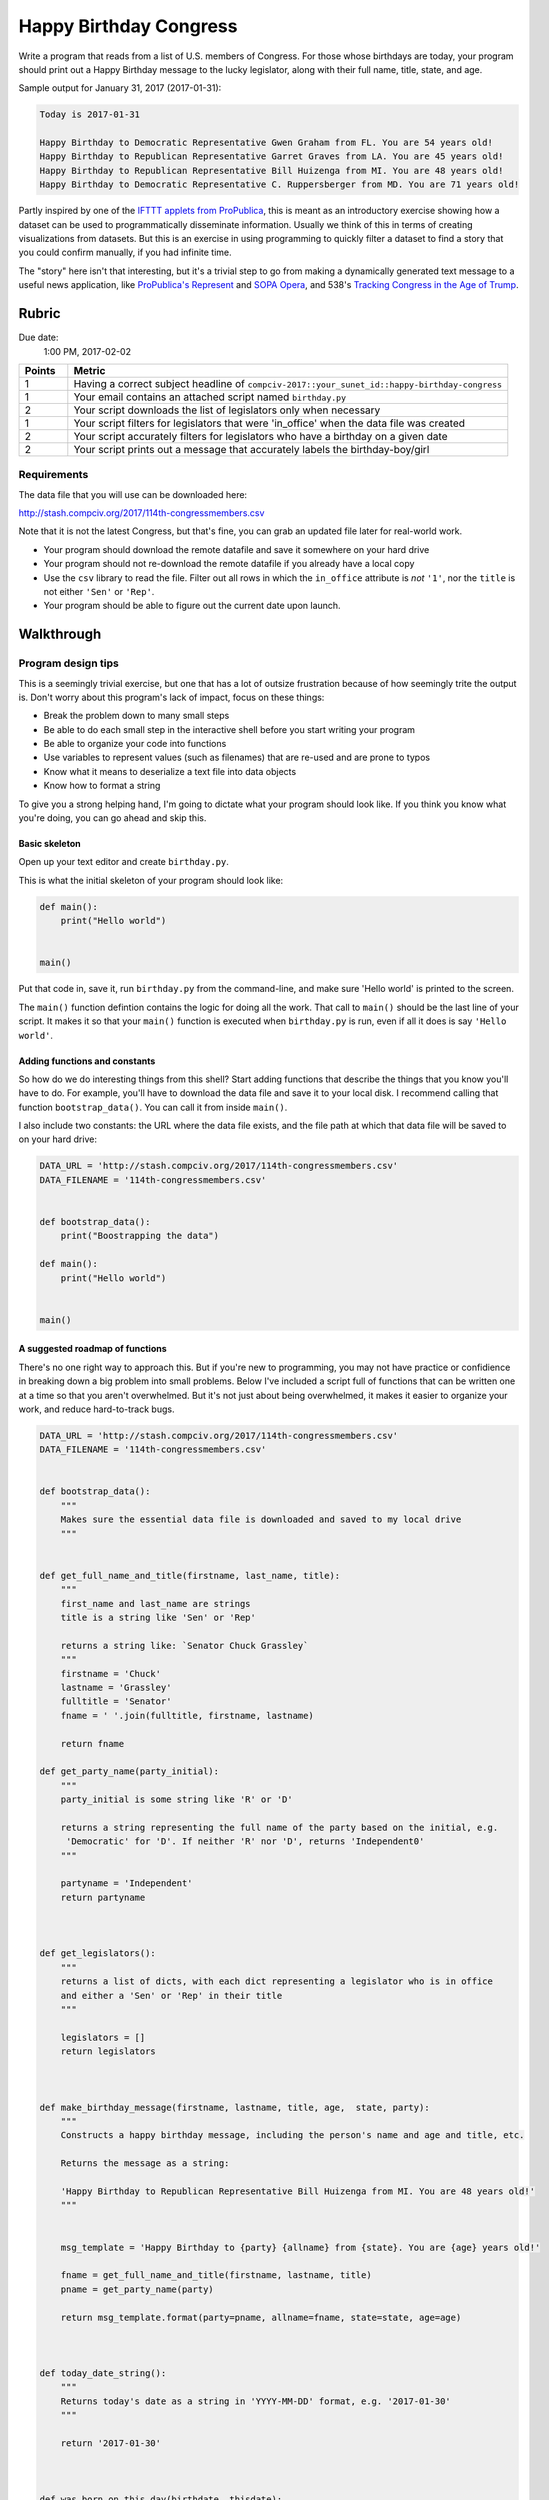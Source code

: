 ***********************
Happy Birthday Congress
***********************

Write a program that reads from a list of U.S. members of Congress. For those whose birthdays are today, your program should print out a Happy Birthday message to the lucky legislator, along with their full name, title, state, and age.

Sample output for January 31, 2017 (2017-01-31):


.. code-block:: text

    Today is 2017-01-31

    Happy Birthday to Democratic Representative Gwen Graham from FL. You are 54 years old!
    Happy Birthday to Republican Representative Garret Graves from LA. You are 45 years old!
    Happy Birthday to Republican Representative Bill Huizenga from MI. You are 48 years old!
    Happy Birthday to Democratic Representative C. Ruppersberger from MD. You are 71 years old!



Partly inspired by one of the `IFTTT applets from ProPublica <https://www.propublica.org/nerds/item/propublicas-on-ifttt>`_, this is meant as an introductory exercise showing how a dataset can be used to programmatically disseminate information. Usually we think of this in terms of creating visualizations from datasets. But this is an exercise in using programming to quickly filter a dataset to find a story that you could confirm manually, if you had infinite time.

The "story" here isn't that interesting, but it's a trivial step to go from making a dynamically generated text message to a useful news application, like `ProPublica's Represent <https://projects.propublica.org/represent/>`_ and `SOPA Opera <https://projects.propublica.org/sopa/>`_, and 538's `Tracking Congress in the Age of Trump <https://projects.fivethirtyeight.com/congress-trump-score/>`_.



Rubric
======

Due date:
    1:00 PM, 2017-02-02


.. csv-table::
    :header: "Points", "Metric"
    :widths: 10, 90

    1,"Having a correct subject headline of ``compciv-2017::your_sunet_id::happy-birthday-congress``"
    1,"Your email contains an attached script named ``birthday.py``"
    2,"Your script downloads the list of legislators only when necessary"
    1,"Your script filters for legislators that were 'in_office' when the data file was created"
    2,"Your script accurately filters for legislators who have a birthday on a given date"
    2,"Your script prints out a message that accurately labels the birthday-boy/girl"


Requirements
------------

The data file that you will use can be downloaded here:

http://stash.compciv.org/2017/114th-congressmembers.csv

Note that it is not the latest Congress, but that's fine, you can grab an updated file later for real-world work.


- Your program should download the remote datafile and save it somewhere on your hard drive
- Your program should not re-download the remote datafile if you already have a local copy
- Use the ``csv`` library to read the file. Filter out all rows in which the ``in_office`` attribute is *not* ``'1'``, nor the ``title`` is not either ``'Sen'`` or ``'Rep'``.
- Your program should be able to figure out the current date upon launch.



Walkthrough
===========

Program design tips
-------------------

This is a seemingly trivial exercise, but one that has a lot of outsize frustration because of how seemingly trite the output is. Don't worry about this program's lack of impact, focus on these things:


- Break the problem down to many small steps
- Be able to do each small step in the interactive shell before you start writing your program
- Be able to organize your code into functions
- Use variables to represent values (such as filenames) that are re-used and are prone to typos
- Know what it means to deserialize a text file into data objects
- Know how to format a string


To give you a strong helping hand, I'm going to dictate what your program should look like. If you think you know what you're doing, you can go ahead and skip this.


Basic skeleton
^^^^^^^^^^^^^^

Open up your text editor and create ``birthday.py``.


This is what the initial skeleton of your program should look like:


.. code-block:: python


    def main():
        print("Hello world")


    main()



Put that code in, save it, run ``birthday.py`` from the command-line, and make sure 'Hello world' is printed to the screen.


The ``main()`` function defintion contains the logic for doing all the work. That call to ``main()`` should be the last line of your script. It makes it so that your ``main()`` function is executed when ``birthday.py`` is run, even if all it does is say ``'Hello world'``.


Adding functions and constants
^^^^^^^^^^^^^^^^^^^^^^^^^^^^^^

So how do we do interesting things from this shell? Start adding functions that describe the things that you know you'll have to do. For example, you'll have to download the data file and save it to your local disk. I recommend calling that function ``bootstrap_data()``. You can call it from inside ``main()``.


I also include two constants: the URL where the data file exists, and the file path at which that data file will be saved to on your hard drive:


.. code-block:: python

    DATA_URL = 'http://stash.compciv.org/2017/114th-congressmembers.csv'
    DATA_FILENAME = '114th-congressmembers.csv'


    def bootstrap_data():
        print("Boostrapping the data")

    def main():
        print("Hello world")


    main()



A suggested roadmap of functions
^^^^^^^^^^^^^^^^^^^^^^^^^^^^^^^^

There's no one right way to approach this. But if you're new to programming, you may not have practice or confidience in breaking down a big problem into small problems. Below I've included a script full of functions that can be written one at a time so that you aren't overwhelmed. But it's not just about being overwhelmed, it makes it easier to organize your work, and reduce hard-to-track bugs.



.. code-block:: python


    DATA_URL = 'http://stash.compciv.org/2017/114th-congressmembers.csv'
    DATA_FILENAME = '114th-congressmembers.csv'


    def bootstrap_data():
        """
        Makes sure the essential data file is downloaded and saved to my local drive
        """


    def get_full_name_and_title(firstname, last_name, title):
        """
        first_name and last_name are strings
        title is a string like 'Sen' or 'Rep'

        returns a string like: `Senator Chuck Grassley`
        """
        firstname = 'Chuck'
        lastname = 'Grassley'
        fulltitle = 'Senator'
        fname = ' '.join(fulltitle, firstname, lastname)

        return fname

    def get_party_name(party_initial):
        """
        party_initial is some string like 'R' or 'D'

        returns a string representing the full name of the party based on the initial, e.g.
         'Democratic' for 'D'. If neither 'R' nor 'D', returns 'Independent0'
        """

        partyname = 'Independent'
        return partyname



    def get_legislators():
        """
        returns a list of dicts, with each dict representing a legislator who is in office
        and either a 'Sen' or 'Rep' in their title
        """

        legislators = []
        return legislators



    def make_birthday_message(firstname, lastname, title, age,  state, party):
        """
        Constructs a happy birthday message, including the person's name and age and title, etc.

        Returns the message as a string:

        'Happy Birthday to Republican Representative Bill Huizenga from MI. You are 48 years old!'
        """


        msg_template = 'Happy Birthday to {party} {allname} from {state}. You are {age} years old!'

        fname = get_full_name_and_title(firstname, lastname, title)
        pname = get_party_name(party)

        return msg_template.format(party=pname, allname=fname, state=state, age=age)



    def today_date_string():
        """
        Returns today's date as a string in 'YYYY-MM-DD' format, e.g. '2017-01-30'
        """

        return '2017-01-30'



    def was_born_on_this_day(birthdate, thisdate):
        """
        birthdate and thisdate are date strings in 'YYYY-MM-DD' format

        if today is the birthday for birthdate, returns an integer representing the age of
           the birthday person
        else, returns False
        """






Interactive exploration
-----------------------

OK, now that we have a good idea of the things that we need to do, we need to make sure we can do each step in isolation. This includes downloading and saving a file, parsing CSV-formatted data, finding out today's date, and figuring out if someon's birthday is today.


So pop into your command-line and run ``ipython`` to follow along.


What is today's date
^^^^^^^^^^^^^^^^^^^^

Let's start with a seemingly easy problem: what is today?

In reality, figuring out time functions, not just in Python, but in most modern languages, can easily drive you crazy. Let me just walk you through the exact steps to save you a lot of pain.

First, let's remind ourselves what we need to end up with. It's not just *today's* date we care about. But we want today's date in a specific format: as a string: 'YYYY-MM-DD', e.g. '2017-02-01'.

OK, makes sense to find whatever Python function generates today's date, no mater what the data type is. We find the answer in the `standard library's ``datetime`` package <https://docs.python.org/3/library/datetime.html>`_.

You can explore in the interactive shell by importing ``datetime``, and then typing ``datetime.``, then the Tab key, to get a list of the packages methods and modules:

.. code-block:: python

    >>> import datetime
    >>> datetime.


Confusingly enough, the datetime package has a class named ``datetime``, and that ``datetime`` class has a method named ``now()``, which is what we want. Remember, in ``ipython``, you can run the ``help()`` function and pass in module/package/class names to see the documentation if you don't want to switch out of Terminal:



.. code-block:: python

    >>> import datetime
    >>> help(datetime.datetime.now)


Running the ``now()`` function returns a data type that is not a simple nubmer or string:

.. code-block:: python


    >>> import datetime
    >>> todaysdate = datetime.datetime.now()
    >>> type(todaysdate)
    datetime.datetime
    >>> todaysdate
    datetime.datetime(2017, 1, 30, 20, 59, 30, 253386)


OK, we need to convert that datetime.datetime object into a string. Go ahead and read the `official documentation for datetime.datetime objects <https://docs.python.org/3/library/datetime.html#datetime-objects>`_. But in this situation, and many others, we want to use the ``strftime()`` method.

``strftime()``, which I read to myself as *"string from time"* is well-known function that appears in many programming languages. This variation takes a string argument. That string is how we specify the *format* of the datetime. Unfortunately, this requires learning a meta-language -- there are even sites dedicated to explaining the syntax: http://strftime.org/


Long story short, the string that expresses the ``'YYYY-MM-DD'`` format that we want is, in strftime syntax:

``'%Y-%m-%d'``


Try it out in the interactive shell:


.. code-block:: python


    >>> todaysdate
    datetime.datetime(2017, 1, 30, 20, 59, 30, 253386)
    >>> todaysdate.strftime('%Y-%m-%d')
    '2017-01-30'


Looks like we got what we need to fill out the ``todays_date_string()`` function that we defined earlier. In the snippet below, I'll include the ``import`` statement, though the imports should be at the top of the script.


.. code-block:: python

    import datetime

    def todays_date_string():
        """
        Returns today's date as a string in 'YYYY-MM-DD' format, e.g. '2017-01-30'
        """
        t = datetime.datetime.now()
        s = t.strftime('%Y-%m-%d')
        return s



Obviously that function could be a one-liner. But paste it into your shell and try it out:


.. code-block:: python

    >>> todays_date_string()
    '2017-01-30'



Is it really your birthday?
^^^^^^^^^^^^^^^^^^^^^^^^^^^

OK, let's move on to an algorithm: how do we know if it is someone's birthday? Other than them telling us, *"Hey, today is my birthday?"*

Well, we can start with figuring out what *today* is, which we have thanks to the ``todays_date_string()`` function.


As it turns out, `114th-congressmembers.csv data file <http://stash.compciv.org/2017/114th-congressmembers.csv>`_ contains a ``birthdate`` column, and the values are in ``YYYY-MM-DD`` format.

So in the interactive shell, set a ``today`` variable to some arbitrary datestrings, and then think of 3 more arbitrary datestrings in which:

- the date string is obviously the same day as ``today``, and is thus a "birthday"
- the date string is obviously not the same day, nor a "birthday" when compared to ``today``
- the date string is not ``today``, but it counts as a "birthday"


.. code-block:: python

    >>> today = '2015-12-25'
    >>> a = '1999-03-08'
    >>> b = '2015-12-25'
    >>> c = '1967-12-25'
    >>> today == a
    False
    >>> today == b
    True
    >>> today == c
    False


    So ``b`` represents a date value in which the birthdate *is* today. That's not a situation that we care about, but it's not a situation that should make our logic more complicated.

    ``c`` is the comparison we care about. It's not equal to ``today``, but it is a *birthday*. What makes it a birthday? That the ``MM-DD`` components of the strings are matching, e.g. ``'12-25'``


    So there's several ways to make a test for birthday. One would be just to compare the last 5 characters of ``today`` and the given date:


    >>> todaymd = today[-5:]
    >>> todaymd
    '12-25'
    >>> todaymd == a[-5:]
    False
    >>> todaymd == b[-5:]
    True
    >>> todaymd == c[-5:]
    True


    Looks like we have a birthday test. Let's add this to the ``was_born_on_this_day()`` function:




    .. code-block:: python

        def was_born_on_this_day(birthdate, thisdate):
            """
            birthdate and thisdate are date strings in 'YYYY-MM-DD' format

            if today is the birthday for birthdate, returns an integer representing the age of
               the birthday person
            else, returns False
            """

            if birthdate[-5:] == thisdate[-5:]:
                return True
            else:
                return False



    This function needs to do one more thing. In the event that it is someone's birthday, the value returned should be the birthday person's age on ``thisdate``.


    That's easy enough: just subtract the year value from ``birthdate`` from ``thisdate``. Remember to convert the year string values into integers before doing that:


    .. code-block:: python

        def was_born_on_this_day(birthdate, thisdate):
            if birthdate[-5:] == thisdate[-5:]:
                y1 = thisdate[0:4]
                y0 = birthdate[0:4]
                return int(y1) - int(y0)

            else:
                return False




    Paste the function definition into your interactive shell, then try it out:

    .. code-block:: python

        >>> today = '2017-01-12'
        >>> was_born_on_this_day('1999-12-01', today)
        False
        >>> was_born_on_this_day('1999-01-12', today)
        18
        >>> was_born_on_this_day(today, today)
        18




Downloading the data
^^^^^^^^^^^^^^^^^^^^

OK, let's get to some more concrete work: the actual downloading of the data and saving to some place on our hard drive.


I regret not having a more complete ``requests`` guide, but this will do for what we need, which is to download a text file:


`Downloading files with the Requests library <http://www.compciv.org/guides/python/how-tos/downloading-files-with-requests/>`_


Applying it to our own situation, but doing it from the interactive shell:

.. code-block:: python

    >>> import requests
    >>> url = 'http://stash.compciv.org/2017/114th-congressmembers.csv'
    >>> resp = requests.get(url)

Now's the time to make sure you know what's going on with ``requests`` library and the objects that it creates, including remembering that the URL is just a string, and that we have to use the response's ``text`` attribute to refer to the downloaded data:


.. code-block:: python

    >>> type(url)
    str
    >>> type(resp)
    requests.models.Response
    >>> resp.status_code
    200
    >>> type(resp.status_code)
    int
    >>> txt = resp.text
    >>> type(txt)
    str
    >>> txt[0:50]
    'title,firstname,middlename,lastname,name_suffix,ni'
    >>> len(txt)
    269070
    >>> lines = txt.splitlines()
    >>> type(lines)
    list
    >>> len(lines)
    899


Saving the data to a local file path
^^^^^^^^^^^^^^^^^^^^^^^^^^^^^^^^^^^^

The data contained in the ``txt`` variable is CSV-formatted plaintext data, but it's impossible to read in our current state. No matter, all we care about is saving it to our own local drive, which means we can open it in Excel if we wish:


.. code-block:: python

    >>> destname = '114th-congressmembers.csv'
    >>> destfile = open(destname, 'w')
    >>> destfile.write(txt)
    >>> destfile.close()


I leave it to you to interactively inspect each of those commands. But whereever you are running your ``ipython`` shell, you should see a file named ``114th-congressmembers.csv``

The work of reading and writing files can seem pretty bizarre even to programmers. Here's a quick reference guide, I'll try to put together a more complete cheatsheet later:

`Opening files and writing to files <http://www.compciv.org/guides/python/fileio/open-and-write-files/>`_



Downloading the remote file only if the local file doesn't already exist
^^^^^^^^^^^^^^^^^^^^^^^^^^^^^^^^^^^^^^^^^^^^^^^^^^^^^^^^^^^^^^^^^^^^^^^^

OK, we're heading into a world of hurt involving the two hard problems in computer science of naming things and cache invalidation. But we'll pretend the world is simple right now:

It takes time to download that data file. The data in it, for our purposes, isn't going to change. So why spend precious seconds waiting for it to download, breaking our flow of development? Nevermind the additional errors that come when the Internet is down.

This is where the **if-conditional** expressions come in. We also need the help of the ``os.path`` standard library, which includes a method named ``exists()`` that returns True if a file exists at a given filename path. Try it out for yourself:



.. code-block:: python

    >>> from os.path import exists
    >>> exists('114th-congressmembers.csv')
    True
    >>> exists('aklsdfjaklsdfjaklsdfjadsklfj334')
    False



Here's how to check before downloading a file if the file already exists. Throw it in a script and run it from the command-line:

.. code-block:: python

    from os.path import exists
    import requests

    url = 'http://www.example.com'
    destname = "example.html"


    if exists(destname):
        print("Already downloaded", destname)
    else:
        resp = requests.get(url)
        with open(destname, 'w') as f:
            f.write(resp.text)
            print("Downloaded from", url, "saved to", destname)



The first time you run it, you should see something like this:

.. code-block:: shell

    $ python examplefoo.py
    Downloaded from http://www.example.com saved to example.html

Each subsequent execution should result in nothing new being downloaded:


.. code-block:: shell

    $ python examplefoo.py
    Already downloaded example.html




Creating the bootstrap_data function
^^^^^^^^^^^^^^^^^^^^^^^^^^^^^^^^^^^^

We know enough to create the ``bootstrap_data()`` function that takes care of the mundane details of whether or not a data file has been downloaded to the proper location.

There's different ways to style this, but you should have an if-conditional expression, and you should probably use the constants for the ``DATA_URL`` and ``DATA_FILENAME``:



.. code-block:: python


    def bootstrap_data():
        # download the data if it isn't already downloaded
        if exists(DATA_FILENAME):
            print("Skipping download;", DATA_FILENAME, 'already exists')
        else:
            print("Downloading", DATA_URL)
            resp = requests.get(DATA_URL)
            df = open(DATA_FILENAME, 'w')
            df.write(resp.text)
            df.close()
            print("Wrote data to:", DATA_FILENAME)


    In my version, I don't return anything in the function: that's OK, a function doesn't have to return something if it has an effect.



Main intermission
^^^^^^^^^^^^^^^^^

Edit your ``main()`` function. Add a call to ``bootstrap_data()`` so that it runs when you run ``birthday.py``.

Also, add a ``print()`` call that prints out a friendly message with today's date.

Here's what your ``main()`` function could look like:


.. code-block:: python

    def main():
        bootstrap_data()
        today = todays_date_string()
        print("Hello, today's date is:", today)




Converting CSV text data into data about legislators
^^^^^^^^^^^^^^^^^^^^^^^^^^^^^^^^^^^^^^^^^^^^^^^^^^^^

Read the guide: :doc:`/guide/topics/python-standard-library/csv`

The ``get_legislators()`` method is where you can put in the work of opening the CSV text file, processing it with ``csv.DictReader``, and then filtering it for only the rows that we want.

Here's code that will open the downloaded CSV file, create a list of its data, filter that list for only legislators who are in office, and then returns the filtered list to be used elsewhere. You'll have to modify it so that only rows in which ``title`` is ``'Sen'`` or ``'Rep'`` are allowed:



.. code-block:: python


    def get_legislators():
        """
        returns a list of dicts, with each dict representing a legislator who is in office
        and either a 'Sen' or 'Rep' in their title
        """

        df = open(DATA_FILENAME, 'r')
        rows = list(csv.DictReader(df))
        df.close()

        # trim all non-in-office members
        legislators = []
        for r in rows:
            if r['in_office'] == '1':
                legislators.append(r)


        return legislators



If things are going well, you should be very close to this in your ``main()`` function:


.. code-block:: python


    def main():
        bootstrap_data()
        legislators = get_legislators()
        todaystr = todays_date_string()

        for x in legislators:
            age = was_born_on_this_day(x['birthdate'], todaystr)
            if age:
                print("We have a birthday for", x['firstname'], x['lastname'])






Party making
^^^^^^^^^^^^

Part of the requirements is to print a message that includes the party of the birthday person. The dataset, however, only includes initials, i.e. ``R`` instead of ``Republican``.


Easy enough to fix. Use conditional expressions to pick the right label:


.. code-block:: python

    if party_initial == 'R':
        party_name = 'Republican'
    elif party_initial == 'D':
        party_name = 'Democrat'
    else:
        party_name = 'Independent'




It's hard to interactively test out conditional constructs, so wrap it in a function:



.. code-block:: python

    def get_party_name(party_initial):
        if party_initial == 'R':
            party_name = 'Republican'
        elif party_initial == 'D':
            party_name = 'Democrat'
        else:
            party_name = 'Independent'
        return party_name


Interactively testing it:

.. code-block:: python

    >>> get_party_name('R')
    'Republican'
    >>> get_party_name('D')
    'Democrat'
    >>> get_party_name('X')
    'Independent'



Making a birthday message
^^^^^^^^^^^^^^^^^^^^^^^^^

This is just more string-building. Start off with a template string in which placeholder variable names are wrapped in curly-braces:


.. code-block:: python

    msg_template = 'Happy Birthday to {party} {allname} from {state}. You are {age} years old!'


To fill in the placeholders, use the string object's ``format()`` method to pass arguments:


.. code-block:: python

    >>> msg = msg_template.format(party='Whatever',
                              allname='Master of the Universe Al Roker',
                              state='Somewhere',
                              age='99')

    >>> msg
    'Happy Birthday to Whatever Master of the Universe Al Roker from Somewhere. You are 99 years old!'


You can read more about Python's various string formatting methods here:

- Format examples: https://docs.python.org/3/library/string.html#format-examples
- Parametrized formats: https://pyformat.info/#param_align
